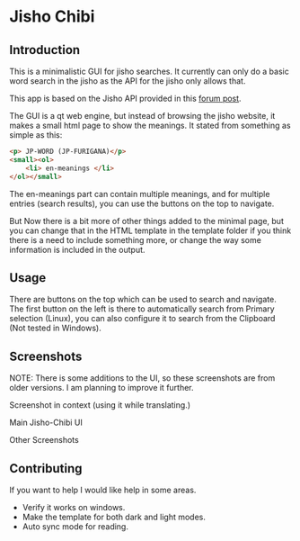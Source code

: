 * Jisho Chibi
** Introduction
   This is a minimalistic GUI for jisho searches. It currently can only do a basic word search in the jisho as the API for the jisho only allows that.

   This app is based on the Jisho API provided in this [[https://jisho.org/forum/54fefc1f6e73340b1f160000-is-there-any-kind-of-search-api][forum post]].

   The GUI is a qt web engine, but instead of browsing the jisho website, it makes a small html page to show the meanings. It stated from something as simple as this:

   #+begin_src html
   <p> JP-WORD (JP-FURIGANA)</p>
   <small><ol>
       <li> en-meanings </li>
   </ol></small>
   #+end_src

   The en-meanings part can contain multiple meanings, and for multiple entries (search results), you can use the buttons on the top to navigate.

   But Now there is a bit more of other things added to the minimal page, but you can change that in the HTML template in the template folder if you think there is a need to include something more, or change the way some information is included in the output.

** Usage
   There are buttons on the top which can be used to search and navigate. The first button on the left is there to automatically search from Primary selection (Linux), you can also configure it to search from the Clipboard (Not tested in Windows).
   
** Screenshots
   NOTE: There is some additions to the UI, so these screenshots are from older versions. I am planning to improve it further. 
   
   Screenshot in context (using it while translating.)
   
   [[./screenshots/screenshot-1.png]]

   Main Jisho-Chibi UI
   
   [[./screenshots/screenshot-2.png]]

   Other Screenshots
   
   [[./screenshots/screenshot-3.png]]
   
   [[./screenshots/screenshot-4.png]]
   
   [[./screenshots/screenshot-5.png]]
   
** Contributing
   If you want to help I would like help in some areas.
   - Verify it works on windows.
   - Make the template for both dark and light modes.
   - Auto sync mode for reading.
     
